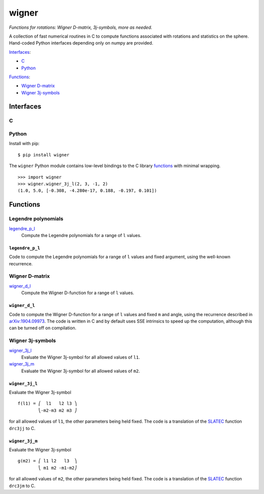 ======
wigner
======

*Functions for rotations: Wigner D-matrix, 3j-symbols, more as needed.*

A collection of fast numerical routines in C to compute functions associated
with rotations and statistics on the sphere. Hand-coded Python interfaces
depending only on numpy are provided.

`Interfaces`_:

- `C`_
- `Python`_

`Functions`_:

- `Wigner D-matrix`_
- `Wigner 3j-symbols`_


Interfaces
==========

C
-


Python
------

Install with pip::

    $ pip install wigner

The ``wigner`` Python module contains low-level bindings to the C library
`functions`_ with minimal wrapping. ::

    >>> import wigner
    >>> wigner.wigner_3j_l(2, 3, -1, 2)
    (1.0, 5.0, [-0.308, -4.280e-17, 0.188, -0.197, 0.101])


Functions
=========

Legendre polynomials
--------------------

`legendre_p_l`_
  Compute the Legendre polynomials for a range of ``l`` values.


``legendre_p_l``
~~~~~~~~~~~~~~~~

Code to compute the Legendre polynomials for a range of ``l`` values and fixed
argument, using the well-known recurrence.


Wigner D-matrix
---------------

`wigner_d_l`_
  Compute the Wigner D-function for a range of ``l`` values.


``wigner_d_l``
~~~~~~~~~~~~~~

Code to compute the Wigner D-function for a range of ``l`` values and fixed
``m`` and angle, using the recurrence described in `arXiv:1904.09973`_. The
code is written in C and by default uses SSE intrinsics to speed up the
computation, although this can be turned off on compilation.


Wigner 3j-symbols
-----------------

`wigner_3j_l`_
  Evaluate the Wigner 3j-symbol for all allowed values of ``l1``.

`wigner_3j_m`_
  Evaluate the Wigner 3j-symbol for all allowed values of ``m2``.


``wigner_3j_l``
~~~~~~~~~~~~~~~

Evaluate the Wigner 3j-symbol ::

    f(l1) = ⎛  l1   l2 l3 ⎞
            ⎝-m2-m3 m2 m3 ⎠

for all allowed values of ``l1``, the other parameters being held fixed. The
code is a translation of the `SLATEC`_ function ``drc3jj`` to C.


``wigner_3j_m``
~~~~~~~~~~~~~~~

Evaluate the Wigner 3j-symbol ::

    g(m2) = ⎛ l1 l2   l3  ⎞
            ⎝ m1 m2 -m1-m2⎠

for all allowed values of ``m2``, the other parameters being held fixed. The
code is a translation of the `SLATEC`_ function ``drc3jm`` to C.


..
    References

.. _arXiv:1904.09973: https://arxiv.org/abs/1904.09973
.. _SLATEC: http://www.netlib.org/slatec
